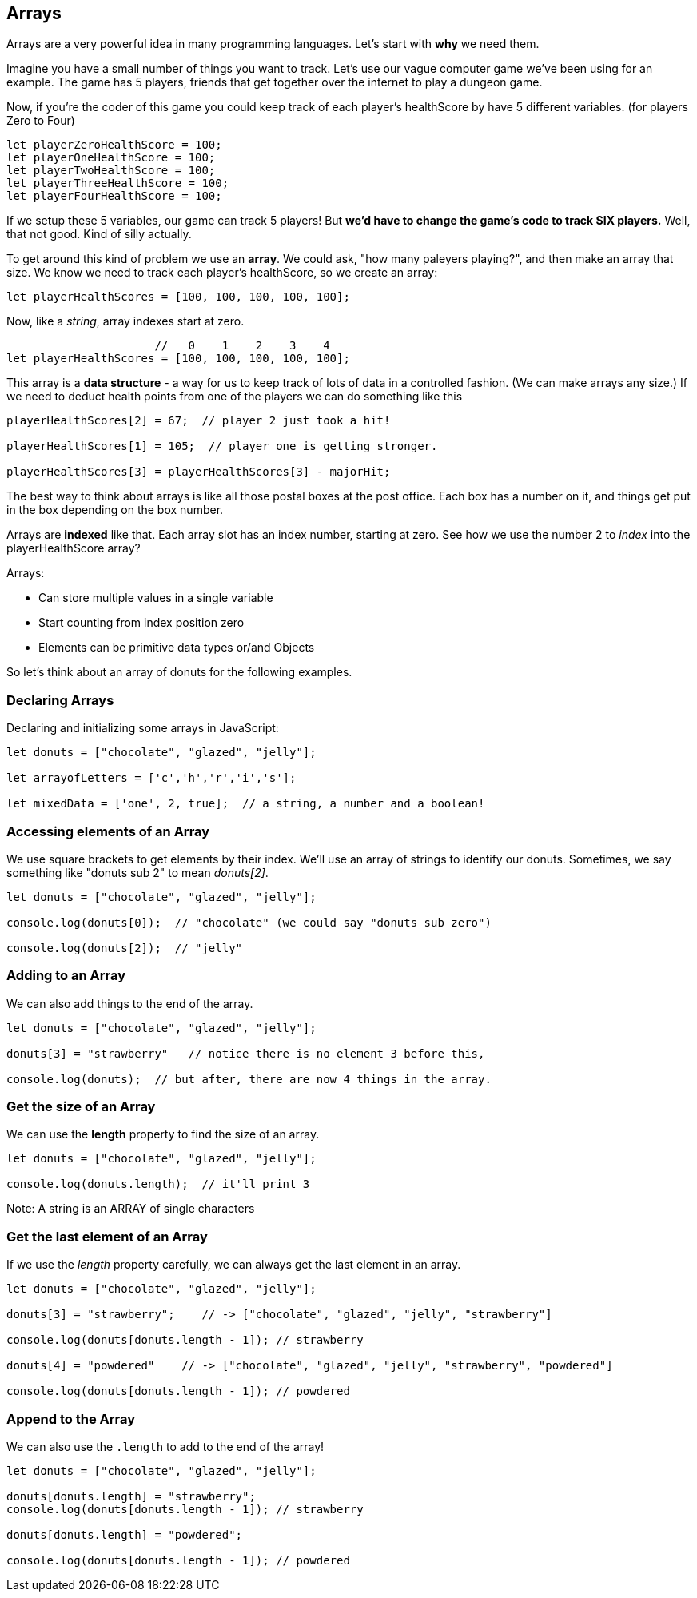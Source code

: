 
== Arrays

Arrays are a very powerful idea in many programming languages. Let's start with *why* we need them.

Imagine you have a small number of things you want to track. Let's use our vague computer game we've been using for an example. The game has 5 players, friends that get together over the internet to play a dungeon game.

Now, if you're the coder of this game you could keep track of each player's healthScore by have 5 different variables. (for players Zero to Four)

```
let playerZeroHealthScore = 100;
let playerOneHealthScore = 100;
let playerTwoHealthScore = 100;
let playerThreeHealthScore = 100;
let playerFourHealthScore = 100;
```

If we setup these 5 variables, our game can track 5 players! But *we'd have to change the game's code to track SIX players.* Well, that not good. Kind of silly actually. 

To get around this kind of problem we use an *array*. We could ask, "how many paleyers playing?", and then make an array that size. We know we need to track each player's healthScore, so we create an array:

```
let playerHealthScores = [100, 100, 100, 100, 100];
```

Now, like a _string_, array indexes start at zero.

```
                      //   0    1    2    3    4
let playerHealthScores = [100, 100, 100, 100, 100];
```

This array is a *data structure* - a way for us to keep track of lots of data in a controlled fashion. (We can make arrays any size.)
If we need to deduct health points from one of the players we can do something like this

```
playerHealthScores[2] = 67;  // player 2 just took a hit!

playerHealthScores[1] = 105;  // player one is getting stronger.

playerHealthScores[3] = playerHealthScores[3] - majorHit;
```

The best way to think about arrays is like all those postal boxes at the post office. Each box has a number on it, and things get put in the box depending on the box number.

Arrays are *indexed* like that. Each array slot has an index number, starting at zero. See how we use the number 2 to _index_ into the playerHealthScore array?

Arrays:

* Can store multiple values in a single variable
* Start counting from index position zero
* Elements can be primitive data types or/and Objects

So let's think about an array of donuts for the following examples.

=== Declaring Arrays

Declaring and initializing some arrays in JavaScript:

[source, js]
----
let donuts = ["chocolate", "glazed", "jelly"];

let arrayofLetters = ['c','h','r','i','s'];

let mixedData = ['one', 2, true];  // a string, a number and a boolean!
----

=== Accessing elements of an Array

We use square brackets to get elements by their index. We'll use an array of
strings to identify our donuts. Sometimes, we say something like "donuts sub 2" to mean _donuts[2]_.

[source, js]
----
let donuts = ["chocolate", "glazed", "jelly"];

console.log(donuts[0]);  // "chocolate" (we could say "donuts sub zero")

console.log(donuts[2]);  // "jelly"
----
=== Adding to an Array

We can also add things to the end of the array.

[source, js]
----
let donuts = ["chocolate", "glazed", "jelly"];

donuts[3] = "strawberry"   // notice there is no element 3 before this,

console.log(donuts);  // but after, there are now 4 things in the array.
----

=== Get the size of an Array

We can use the *length* property to find the size of an array.

[source, js]
----
let donuts = ["chocolate", "glazed", "jelly"];

console.log(donuts.length);  // it'll print 3
----

Note: A string is an ARRAY of single characters


=== Get the last element of an Array

If we use the _length_ property carefully, we can always get the last element in an array.

[source, js]
----
let donuts = ["chocolate", "glazed", "jelly"];

donuts[3] = "strawberry";    // -> ["chocolate", "glazed", "jelly", "strawberry"]

console.log(donuts[donuts.length - 1]); // strawberry

donuts[4] = "powdered"    // -> ["chocolate", "glazed", "jelly", "strawberry", "powdered"]

console.log(donuts[donuts.length - 1]); // powdered
----

=== Append to the Array

We can also use the `.length` to add to the end of the array!

[source, js]
----
let donuts = ["chocolate", "glazed", "jelly"];

donuts[donuts.length] = "strawberry";   
console.log(donuts[donuts.length - 1]); // strawberry

donuts[donuts.length] = "powdered";

console.log(donuts[donuts.length - 1]); // powdered
----

